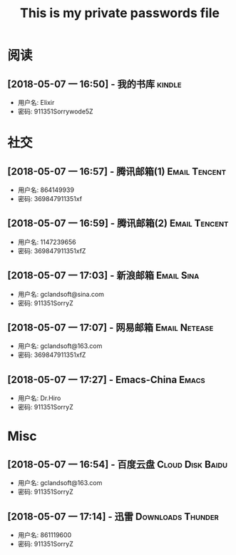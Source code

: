 #+TITLE: This is my private passwords file

* 阅读
** [2018-05-07 一 16:50] - 我的书库                                  :kindle:

   - 用户名: Elixir
   - 密码: 911351Sorrywode5Z

* 社交
** [2018-05-07 一 16:57] - 腾讯邮箱(1)                       :Email:Tencent:

   - 用户名: 864149939
   - 密码: 369847911351xf

** [2018-05-07 一 16:59] - 腾讯邮箱(2)                       :Email:Tencent:

   - 用户名: 1147239656
   - 密码: 369847911351xfZ

** [2018-05-07 一 17:03] - 新浪邮箱                             :Email:Sina:

   - 用户名: gclandsoft@sina.com
   - 密码: 911351SorryZ

** [2018-05-07 一 17:07] - 网易邮箱                          :Email:Netease:

   - 用户名: gclandsoft@163.com
   - 密码: 369847911351xfZ

** [2018-05-07 一 17:27] - Emacs-China                                :Emacs:

   - 用户名: Dr.Hiro
   - 密码: 911351SorryZ

* Misc
** [2018-05-07 一 16:54] - 百度云盘                       :Cloud:Disk:Baidu:

   - 用户名: gclandsoft@163.com
   - 密码: 911351SorryZ

** [2018-05-07 一 17:14] - 迅雷                          :Downloads:Thunder:

   - 用户名: 861119600
   - 密码: 911351SorryZ
